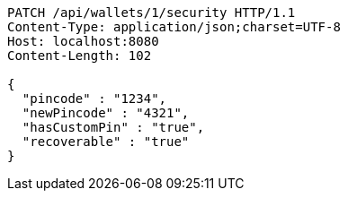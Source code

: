 [source,http,options="nowrap"]
----
PATCH /api/wallets/1/security HTTP/1.1
Content-Type: application/json;charset=UTF-8
Host: localhost:8080
Content-Length: 102

{
  "pincode" : "1234",
  "newPincode" : "4321",
  "hasCustomPin" : "true",
  "recoverable" : "true"
}
----